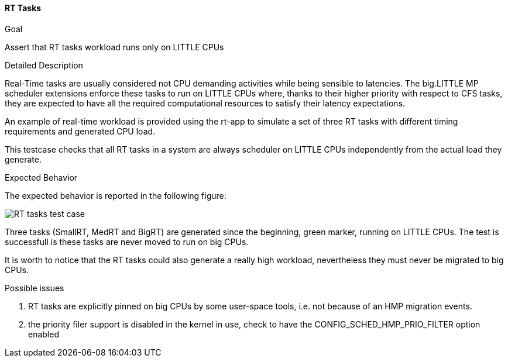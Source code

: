 [[test_01_rttasks]]
==== RT Tasks

.Goal
Assert that RT tasks workload runs only on LITTLE CPUs

.Detailed Description
Real-Time tasks are usually considered not CPU demanding activities while being
sensible to latencies. The big.LITTLE MP scheduler extensions enforce these
tasks to run on LITTLE CPUs where, thanks to their higher priority with respect
to CFS tasks, they are expected to have all the required computational
resources to satisfy their latency expectations.

An example of real-time workload is provided using the rt-app to simulate a set
of three RT tasks with different timing requirements and generated CPU load.

This testcase checks that all RT tasks in a system are always scheduler on
LITTLE CPUs independently from the actual load they generate.

.Expected Behavior
The expected behavior is reported in the following figure:

image::images/usecases/usecases_01_rttasks.png[RT tasks test case]

Three tasks (SmallRT, MedRT and BigRT) are generated since the beginning,
[green]#green marker#, running on LITTLE CPUs.  The test is successfull is
these tasks are never moved to run on big CPUs.

It is worth to notice that the RT tasks could also generate a really high
workload, nevertheless they must never be migrated to big CPUs.

.Possible issues

. RT tasks are explicitly pinned on big CPUs by some user-space tools, i.e. not
  because of an HMP migration events.
. the priority filer support is disabled in the kernel in use,
  check to have the CONFIG_SCHED_HMP_PRIO_FILTER option enabled
